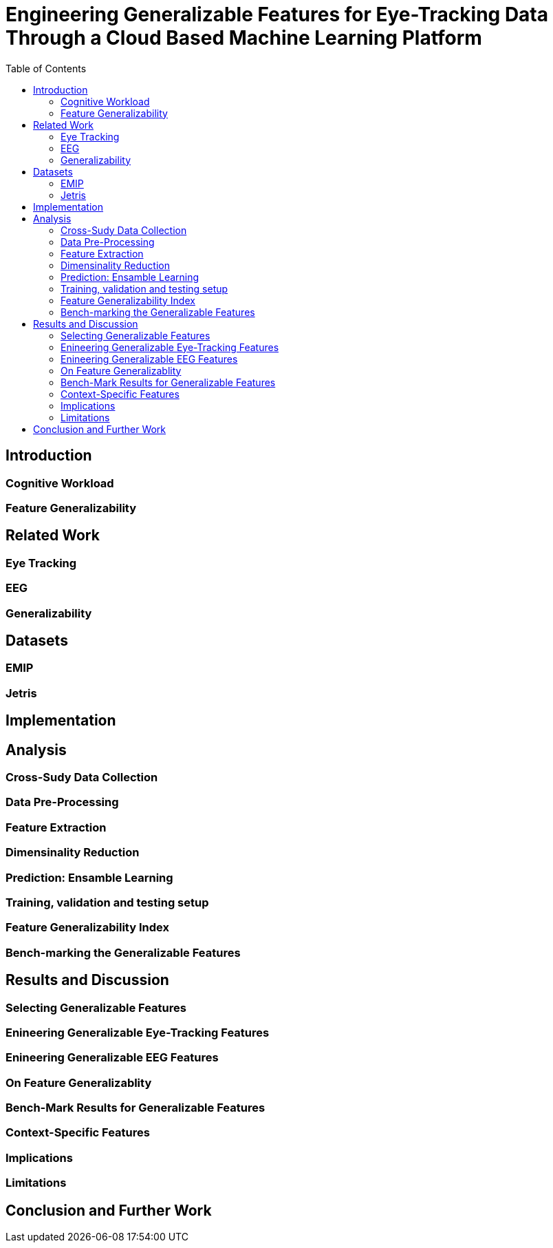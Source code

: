 = Engineering Generalizable Features for Eye-Tracking Data Through a Cloud Based Machine Learning Platform 
:toc:

== Introduction

=== Cognitive Workload

=== Feature Generalizability

== Related Work

=== Eye Tracking

=== EEG

=== Generalizability

== Datasets

=== EMIP

=== Jetris

== Implementation

== Analysis

=== Cross-Sudy Data Collection

=== Data Pre-Processing

=== Feature Extraction

=== Dimensinality Reduction

=== Prediction: Ensamble Learning

=== Training, validation and testing setup

=== Feature Generalizability Index

=== Bench-marking the Generalizable Features

== Results and Discussion

=== Selecting Generalizable Features

=== Enineering Generalizable Eye-Tracking Features

=== Enineering Generalizable EEG Features

=== On Feature Generalizablity

=== Bench-Mark Results for Generalizable Features

=== Context-Specific Features

=== Implications

=== Limitations

== Conclusion and Further Work

